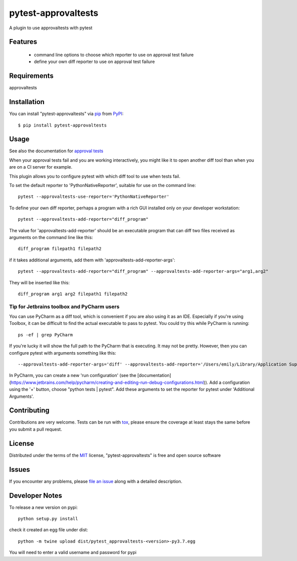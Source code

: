 ====================
pytest-approvaltests
====================

.. image:: https://img.shields.io/pypi/v/pytest-approvaltests.svg
    :target: https://pypi.org/project/pytest-approvaltests
    :alt: PyPI version

.. image:: https://img.shields.io/pypi/pyversions/pytest-approvaltests.svg
    :target: https://pypi.org/project/pytest-approvaltests
    :alt: Python versions

.. image:: https://github.com/approvals/ApprovalTests.Python.PytestPlugin/workflows/Test/badge.svg
    :target: https://github.com/approvals/ApprovalTests.Python.PytestPlugin/workflow
    :alt: See Build Status on GitHub Actions

A plugin to use approvaltests with pytest


Features
--------

   - command line options to choose which reporter to use on approval test failure
   - define your own diff reporter to use on approval test failure


Requirements
------------

approvaltests


Installation
------------

You can install "pytest-approvaltests" via `pip`_ from `PyPI`_::

    $ pip install pytest-approvaltests


Usage
-----

See also the documentation for `approval tests <https://github.com/approvals/ApprovalTests.Python>`_

When your approval tests fail and you are working interactively, you might like
it to open another diff tool than when you are on a CI server for example.

This plugin allows you to configure pytest with which diff tool to use when tests fail.

To set the default reporter to 'PythonNativeReporter', suitable for use on the command line::

    pytest --approvaltests-use-reporter='PythonNativeReporter'

To define your own diff reporter, perhaps a program with a rich GUI installed only on your developer workstation::

    pytest --approvaltests-add-reporter="diff_program"

The value for 'approvaltests-add-reporter' should be an executable program that can diff two files received as arguments on the command line like this::

    diff_program filepath1 filepath2

if it takes additional arguments, add them with 'approvaltests-add-reporter-args'::

    pytest --approvaltests-add-reporter="diff_program" --approvaltests-add-reporter-args="arg1,arg2"

They will be inserted like this::

    diff_program arg1 arg2 filepath1 filepath2

Tip for Jetbrains toolbox and PyCharm users
~~~~~~~~~~~~~~~~~~~~~~~~~~~~~~~~~~~~~~~~~~~~

You can use PyCharm as a diff tool, which is convenient if you are also using it as an IDE.
Especially if you're using Toolbox, it can be difficult to find the actual executable to pass to pytest.
You could try this while PyCharm is running::

    ps -ef | grep PyCharm

If you're lucky it will show the full path to the PyCharm that is executing. It may not be pretty.
However, then you can configure pytest with arguments something like this::

    --approvaltests-add-reporter-args='diff' --approvaltests-add-reporter='/Users/emily/Library/Application Support/JetBrains/Toolbox/apps/PyCharm-P/ch-0/192.6262.63/PyCharm.app/Contents/MacOS/pycharm'

In PyCharm, you can create a new 'run configuration' (see the [documentation](https://www.jetbrains.com/help/pycharm/creating-and-editing-run-debug-configurations.html)).
Add a configuration using the '+' button, choose "python tests | pytest".
Add these arguments to set the reporter for pytest under 'Additional Arguments'.


Contributing
------------
Contributions are very welcome. Tests can be run with `tox`_, please ensure
the coverage at least stays the same before you submit a pull request.

License
-------

Distributed under the terms of the `MIT`_ license, "pytest-approvaltests" is free and open source software


Issues
------

If you encounter any problems, please `file an issue`_ along with a detailed description.

Developer Notes
----------------

To release a new version on pypi::

    python setup.py install

check it created an egg file under dist::

    python -m twine upload dist/pytest_approvaltests-<version>-py3.7.egg

You will need to enter a valid username and password for pypi

.. _`Cookiecutter`: https://github.com/audreyr/cookiecutter
.. _`@hackebrot`: https://github.com/hackebrot
.. _`MIT`: http://opensource.org/licenses/MIT
.. _`BSD-3`: http://opensource.org/licenses/BSD-3-Clause
.. _`GNU GPL v3.0`: http://www.gnu.org/licenses/gpl-3.0.txt
.. _`Apache Software License 2.0`: http://www.apache.org/licenses/LICENSE-2.0
.. _`cookiecutter-pytest-plugin`: https://github.com/pytest-dev/cookiecutter-pytest-plugin
.. _`file an issue`: https://github.com/emilybache/pytest-approvaltests/issues
.. _`pytest`: https://github.com/pytest-dev/pytest
.. _`tox`: https://tox.readthedocs.io/en/latest/
.. _`pip`: https://pypi.org/project/pip/
.. _`PyPI`: https://pypi.org/project
